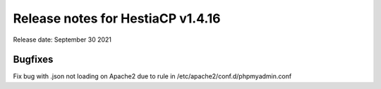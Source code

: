 ***********************************
Release notes for HestiaCP v1.4.16
***********************************

Release date: September 30 2021

#########
Bugfixes
#########

Fix bug with .json not loading on Apache2 due to rule in /etc/apache2/conf.d/phpmyadmin.conf